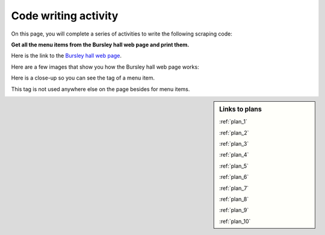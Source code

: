 ..  Copyright (C)  Brad Miller, David Ranum, Jeffrey Elkner, Peter Wentworth, Allen B. Downey, Chris
    Meyers, and Dario Mitchell.  Permission is granted to copy, distribute
    and/or modify this document under the terms of the GNU Free Documentation
    License, Version 1.3 or any later version published by the Free Software
    Foundation; with Invariant Sections being Forward, Prefaces, and
    Contributor List, no Front-Cover Texts, and no Back-Cover Texts.  A copy of
    the license is included in the section entitled "GNU Free Documentation
    License".


..  shortname:: Writing
..  description:: Writing activity.

.. setup for automatic question numbering.

.. qnum::
   :start: 1
   :prefix: writing-


Code writing activity
:::::::::::::::::::::::::

On this page, you will complete a series of activities to write the following scraping code:

**Get all the menu items from the Bursley hall web page and print them.**

Here is the link to the `Bursley hall web page <https://dining.umich.edu/menus-locations/dining-halls/bursley/>`_.


Here are a few images that show you how the Bursley hall web page works:

.. image:: _static/bursley_menu_items.gif
    :scale: 90%
    :align: center
    :alt: Inspecting Bursley menu items

Here is a close-up so you can see the tag of a menu item.

.. image:: _static/bursley_menu_items.png
    :scale: 75%
    :align: center
    :alt: Inspecting Bursley menu items

This tag is not used anywhere else on the page besides for menu items.

.. parsonsprob:: write_code_order_plans_goals
   
   Choose which of the following plans you will use, and put them in the correct order.
   
   -----
   Plan #2: Get a soup from a webpage
   =====
   Plan #3: Get a soup from multiple webpages#paired
   =====
   Plan #5: Get info from all tags of a certain type
   =====
   Plan #4: Get info from a single tag#paired
   =====
   Plan #6: Get info from all tags of a certain type, within another tag#paired
   =====
   Plan #9: Print info
   =====
   Plan #10: Store info in a json file#paired

.. reveal:: write_code_cl_reveal_1
        :showtitle: After you've done the activity, click here.
        :hidetitle: Hide question.

        .. poll:: write_code_cl_1
           :option_1: Very, very low mental effort
           :option_2: Very low mental effort
           :option_3: Low mental effort
           :option_4: Rather low mental effort
           :option_5: Neither low nor high mental effort
           :option_6: Rather high mental effort
           :option_7: High mental effort
           :option_8: Very high mental effort
           :option_9: Very, very high mental effort
           :results: instructor
           
           In solving the preceding problem I invested:

.. parsonsprob:: write_code_order_plans_code

   Choose which of the following plans you will use, and put them in the correct order.   

   -----
   # Load libraries for web scraping
   from bs4 import BeautifulSoup
   import requests
   # Get a soup from a URL 
   url = _________________________
   r = requests.get(url)
   soup = BeautifulSoup(r.content, 'html.parser')   
   =====
   # Load libraries for web scraping
   from bs4 import BeautifulSoup
   import requests
   # Get a soup from multiple URLs 
   base_url = ________________________________
   endings =  ________________________________
   for ending in endings:
       url = base_url + ending 
       r = requests.get(url) 
       soup = BeautifulSoup(r.content, 'html.parser')#paired
   =====
   # Get all tags of a certain type from the soup
   tags = soup.find_all(___________)
   # Collect info from the tags
   collect_info = []
   for tag in tags:
       _______________________________________
       collect_info.append(info)
   =====
   # Get first tag of a certain type from the soup
   tag = soup.find(___________)
   # Get info from the tag
   _____________________________________________#paired
   =====
   # Get first tag of a certain type from the soup
   first_tag = soup.find(___________)
   # Get all tags of a certain type from the first tag
   tags = first_tag.find_all(____________)
   # Collect info from the tags
   collect_info = []
   for tag in tags: 
       ________________________________________
       collect_info.append(info)#paired
   =====
   # Print the info
   print(____________)
   =====
   # Load library for json files
   import json
   # Put info into file
   f = open(____________, 'w')
   json.dump(____________, f)
   f.close()#paired
   
.. reveal:: write_code_cl_reveal_2
        :showtitle: After you've done the activity, click here.
        :hidetitle: Hide question.

        .. poll:: write_code_cl_2
           :option_1: Very, very low mental effort
           :option_2: Very low mental effort
           :option_3: Low mental effort
           :option_4: Rather low mental effort
           :option_5: Neither low nor high mental effort
           :option_6: Rather high mental effort
           :option_7: High mental effort
           :option_8: Very high mental effort
           :option_9: Very, very high mental effort
           :results: instructor
           
           In solving the preceding problem I invested:


.. sidebar:: Links to plans
    
    :ref:`plan_1`
   
    :ref:`plan_2`

    :ref:`plan_3`

    :ref:`plan_4`

    :ref:`plan_5`

    :ref:`plan_6`

    :ref:`plan_7`

    :ref:`plan_8`

    :ref:`plan_9`

    :ref:`plan_10`


.. reveal:: write_code_fill_in_reveal
    :showtitle: Click here for the final writing activity.

    Now that you've assembled the correct plans, fill in the blanks to complete the code.

    .. activecode:: write_code_fill_in
       :language: python3
       :nocodelens:

       #Get the webpage
       # Load libraries for web scraping
       from bs4 import BeautifulSoup
       import requests
       # Get a soup from a URL 
       url = ______________________________________
       r = requests.get(url)
       soup = BeautifulSoup(r.content, 'html.parser')

       #Extract info from the webpage
       # Get all tags of a certain type from the soup
       tags = soup.find_all(________________)
       # Collect info from the tags
       collect_info = []
       for tag in tags:        
           _______________
           collect_info.append(info)
         
       #Do something with the info          
       # Print the info
       print(__________)


    .. reveal:: write_code_cl_reveal_3
        :showtitle: After you've done the activity, click here.
        :hidetitle: Hide question.

        .. poll:: write_code_cl_3
           :option_1: Very, very low mental effort
           :option_2: Very low mental effort
           :option_3: Low mental effort
           :option_4: Rather low mental effort
           :option_5: Neither low nor high mental effort
           :option_6: Rather high mental effort
           :option_7: High mental effort
           :option_8: Very high mental effort
           :option_9: Very, very high mental effort
           :results: instructor
           
           In solving the preceding problem I invested:

